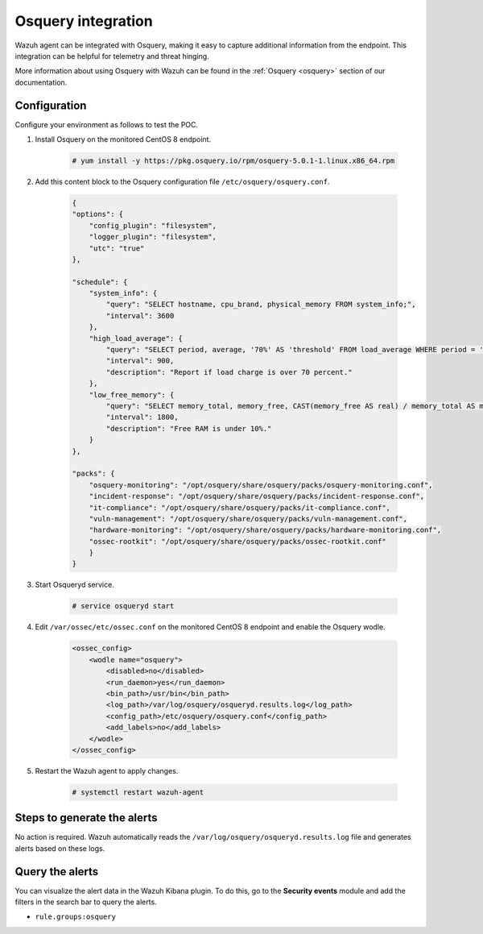 .. meta::
  :description: Wazuh agent can be integrated with Osquery, making it easy to capture additional information from the endpoint. Learn more about this in this POC.


.. _poc_integrate_osquery:

Osquery integration
===================

Wazuh agent can be integrated with Osquery, making it easy to capture additional information from the endpoint. This integration can be helpful for telemetry and threat hinging.

More information about using Osquery with Wazuh can be found in the :ref:`Osquery <osquery>` section of our documentation.

Configuration
-------------

Configure your environment as follows to test the POC.

#. Install Osquery on the monitored CentOS 8 endpoint.

    .. code-block:: console

        # yum install -y https://pkg.osquery.io/rpm/osquery-5.0.1-1.linux.x86_64.rpm

#. Add this content block to the Osquery configuration file ``/etc/osquery/osquery.conf``.

    .. code-block:: JSON

        {
        "options": {
            "config_plugin": "filesystem",
            "logger_plugin": "filesystem",
            "utc": "true"
        },

        "schedule": {
            "system_info": {
                "query": "SELECT hostname, cpu_brand, physical_memory FROM system_info;",
                "interval": 3600
            },
            "high_load_average": {
                "query": "SELECT period, average, '70%' AS 'threshold' FROM load_average WHERE period = '15m' AND average > '0.7';",
                "interval": 900,
                "description": "Report if load charge is over 70 percent."
            },
            "low_free_memory": {
                "query": "SELECT memory_total, memory_free, CAST(memory_free AS real) / memory_total AS memory_free_perc, '10%' AS threshold FROM memory_info WHERE memory_free_perc < 0.1;",
                "interval": 1800,
                "description": "Free RAM is under 10%."
            }
        },

        "packs": {
            "osquery-monitoring": "/opt/osquery/share/osquery/packs/osquery-monitoring.conf",
            "incident-response": "/opt/osquery/share/osquery/packs/incident-response.conf",
            "it-compliance": "/opt/osquery/share/osquery/packs/it-compliance.conf",
            "vuln-management": "/opt/osquery/share/osquery/packs/vuln-management.conf",
            "hardware-monitoring": "/opt/osquery/share/osquery/packs/hardware-monitoring.conf",
            "ossec-rootkit": "/opt/osquery/share/osquery/packs/ossec-rootkit.conf"
            }
        }

#. Start Osqueryd service. 

    .. code-block:: console

        # service osqueryd start

#. Edit ``/var/ossec/etc/ossec.conf`` on the monitored CentOS 8 endpoint and enable the Osquery wodle. 
  
    .. code-block:: XML

        <ossec_config>
            <wodle name="osquery">
                <disabled>no</disabled>
                <run_daemon>yes</run_daemon>
                <bin_path>/usr/bin</bin_path>
                <log_path>/var/log/osquery/osqueryd.results.log</log_path>
                <config_path>/etc/osquery/osquery.conf</config_path>
                <add_labels>no</add_labels>
            </wodle>
        </ossec_config>


#. Restart the Wazuh agent to apply changes.
  
    .. code-block:: console
    
        # systemctl restart wazuh-agent

Steps to generate the alerts
----------------------------

No action is required. Wazuh automatically reads the ``/var/log/osquery/osqueryd.results.log`` file and generates alerts based on these logs.

Query the alerts
----------------

You can visualize the alert data in the Wazuh Kibana plugin. To do this, go to the **Security events** module and add the filters in the search bar to query the alerts.

* ``rule.groups:osquery``

.. thumbnail:: ../images/poc/Osquery_integration.png
          :title: Osquery integration
          :align: center
          :wrap_image: No
